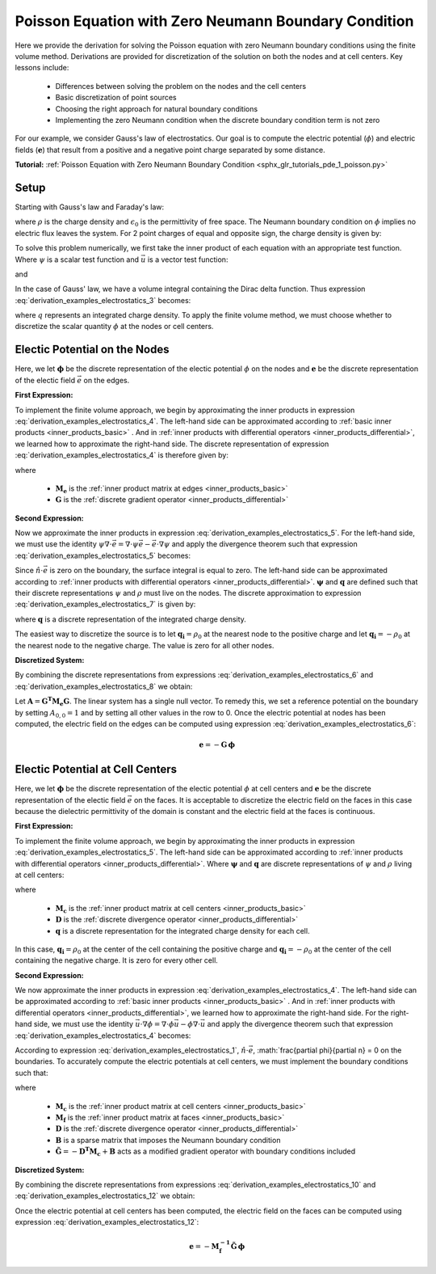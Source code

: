 .. _derivation_examples_electrostatics:

Poisson Equation with Zero Neumann Boundary Condition
*****************************************************

Here we provide the derivation for solving the Poisson equation with zero Neumann boundary conditions using the finite volume method.
Derivations are provided for discretization of the solution on both the nodes and at cell centers.
Key lessons include:

	- Differences between solving the problem on the nodes and the cell centers
	- Basic discretization of point sources
	- Choosing the right approach for natural boundary conditions
	- Implementing the zero Neumann condition when the discrete boundary condition term is not zero

For our example, we consider Gauss's law of electrostatics.
Our goal is to compute the electric potential (:math:`\phi`) and electric fields (:math:`\boldsymbol{e}`) that result from
a positive and a negative point charge separated by some distance.

**Tutorial:** :ref:`Poisson Equation with Zero Neumann Boundary Condition <sphx_glr_tutorials_pde_1_poisson.py>`

Setup
-----

Starting with Gauss's law and Faraday's law:
    
.. math::
    &\nabla \cdot \vec{e} = \frac{\rho}{\epsilon_0} \\
    &\nabla \times \vec{e} = \boldsymbol{0} \;\;\; \Rightarrow \;\;\; \vec{e} = -\nabla \phi \\
    &\textrm{s.t.} \;\;\; \hat{n} \cdot \vec{e} \, \Big |_{\partial \Omega} = -\frac{\partial \phi}{\partial n} \, \Big |_{\partial \Omega} = 0
    :label: derivation_examples_electrostatics_1
    
where :math:`\rho` is the charge density and :math:`\epsilon_0` is the permittivity of free space.
The Neumann boundary condition on :math:`\phi` implies no electric flux leaves the system.
For 2 point charges of equal and opposite sign, the charge density is given by:

.. math::
    \rho = \rho_0 \big [ \delta ( \boldsymbol{r_+}) - \delta (\boldsymbol{r_-} ) \big ]
    :label: derivation_examples_electrostatics_2

To solve this problem numerically, we first
take the inner product of each equation with an appropriate test function.
Where :math:`\psi` is a scalar test function and :math:`\vec{u}` is a
vector test function:

.. math::
    \int_\Omega \psi (\nabla \cdot \vec{e}) \, dv = \frac{1}{\epsilon_0} \int_\Omega \psi \rho \, dv
    :label: derivation_examples_electrostatics_3

and

.. math::
    \int_\Omega \vec{u} \cdot \vec{e} \, dv = - \int_\Omega \vec{u} \cdot (\nabla \phi ) \, dv
    :label: derivation_examples_electrostatics_4


In the case of Gauss' law, we have a volume integral containing the Dirac delta function.
Thus expression :eq:`derivation_examples_electrostatics_3` becomes:

.. math::
    \int_\Omega \psi (\nabla \cdot \vec{e}) \, dv = \frac{1}{\epsilon_0} \psi \, q
    :label: derivation_examples_electrostatics_5

where :math:`q` represents an integrated charge density.
To apply the finite volume method, we must choose whether to discretize the scalar quantity :math:`\phi` at the nodes or cell centers.

Electic Potential on the Nodes
------------------------------

Here, we let :math:`\boldsymbol{\phi}` be the discrete representation of the electic potential :math:`\phi` on the nodes
and :math:`\boldsymbol{e}` be the discrete representation of the electic field :math:`\vec{e}` on the edges.

**First Expression:**

To implement the finite volume approach, we begin by approximating the inner products in expression :eq:`derivation_examples_electrostatics_4`.
The left-hand side can be approximated according to :ref:`basic inner products <inner_products_basic>` .
And in :ref:`inner products with differential operators <inner_products_differential>`, we learned how to approximate the right-hand side.
The discrete representation of expression :eq:`derivation_examples_electrostatics_4` is therefore given by:

.. math::
	\boldsymbol{u^T M_e \, e} = - \boldsymbol{u^T M_e G \, \phi}
	:label: derivation_examples_electrostatics_6

where

	- :math:`\boldsymbol{M_e}` is the :ref:`inner product matrix at edges <inner_products_basic>`
	- :math:`\boldsymbol{G}` is the :ref:`discrete gradient operator <inner_products_differential>`

**Second Expression:**

Now we approximate the inner products in expression :eq:`derivation_examples_electrostatics_5`.
For the left-hand side, we must use the identity :math:`\psi \nabla \cdot \vec{e} = \nabla \cdot \psi\vec{e} - \vec{e} \cdot \nabla \psi`
and apply the divergence theorem such that expression :eq:`derivation_examples_electrostatics_5` becomes:

.. math::
    - \int_\Omega \vec{e} \cdot \nabla \psi \, dv + \oint_{\partial \Omega} \psi (\hat{n} \cdot \vec{e}) \, da = \frac{1}{\epsilon_0} \psi \, q
    :label: derivation_examples_electrostatics_7

Since :math:`\hat{n} \cdot \vec{e}` is zero on the boundary, the surface integral is equal to zero.
The left-hand side can be approximated according to :ref:`inner products with differential operators <inner_products_differential>`.
:math:`\boldsymbol{\psi}` and :math:`\boldsymbol{q}` are defined such that their discrete representations :math:`\psi` and :math:`\rho`
must live on the nodes. The discrete approximation to expression :eq:`derivation_examples_electrostatics_7` is given by:

.. math::
	- \boldsymbol{\psi^T G^T M_e \, e} = \frac{1}{\epsilon_0} \boldsymbol{\psi^T q}
	:label: derivation_examples_electrostatics_8

where :math:`\boldsymbol{q}` is a discrete representation of the integrated charge density.

The easiest way to discretize the source is to let :math:`\boldsymbol{q_i}=\rho_0` at the nearest node to the positive charge and
let :math:`\boldsymbol{q_i}=-\rho_0` at the nearest node to the negative charge.
The value is zero for all other nodes.

**Discretized System:**

By combining the discrete representations from expressions :eq:`derivation_examples_electrostatics_6` and :eq:`derivation_examples_electrostatics_8`
we obtain:

.. math::
	\boldsymbol{G^T M_e G \, \phi} = \frac{1}{\epsilon_0} \boldsymbol{q}
	:label: derivation_examples_electrostatics_9

Let :math:`\boldsymbol{A} = \boldsymbol{G^T M_e G}`.
The linear system has a single null vector.
To remedy this, we set a reference potential on the boundary
by setting :math:`A_{0,0} = 1` and by setting all other values in the row to 0.
Once the electric potential at nodes has been computed, the electric field on the edges can be computed using expression :eq:`derivation_examples_electrostatics_6`:

.. math::
	\boldsymbol{e} = - \boldsymbol{G \, \phi}


Electic Potential at Cell Centers
---------------------------------

Here, we let :math:`\boldsymbol{\phi}` be the discrete representation of the electic potential :math:`\phi` at cell centers
and :math:`\boldsymbol{e}` be the discrete representation of the electic field :math:`\vec{e}` on the faces.
It is acceptable to discretize the electric field on the faces in this case because the dielectric permittivity of the domain
is constant and the electric field at the faces is continuous.

**First Expression:**

To implement the finite volume approach, we begin by approximating the inner products in expression :eq:`derivation_examples_electrostatics_5`.
The left-hand side can be approximated according to :ref:`inner products with differential operators <inner_products_differential>`.
Where :math:`\boldsymbol{\psi}` and :math:`\boldsymbol{q}` are discrete representations of :math:`\psi` and :math:`\rho` living at cell centers:

.. math::
    \boldsymbol{\psi^T M_c D e} = \frac{1}{\epsilon_0} \boldsymbol{\psi^T q}
    :label: derivation_examples_electrostatics_10

where

	- :math:`\boldsymbol{M_c}` is the :ref:`inner product matrix at cell centers <inner_products_basic>`
	- :math:`\boldsymbol{D}` is the :ref:`discrete divergence operator <inner_products_differential>`
	- :math:`\boldsymbol{q}` is a discrete representation for the integrated charge density for each cell.

In this case, :math:`\boldsymbol{q_i}=\rho_0` at the center of the cell containing the positive charge and
:math:`\boldsymbol{q_i}=-\rho_0` at the center of the cell containing the negative charge.
It is zero for every other cell.



**Second Expression:**

We now approximate the inner products in expression :eq:`derivation_examples_electrostatics_4`.
The left-hand side can be approximated according to :ref:`basic inner products <inner_products_basic>` .
And in :ref:`inner products with differential operators <inner_products_differential>`, we learned how to approximate the right-hand side.
For the right-hand side, we must use the identity :math:`\vec{u} \cdot \nabla \phi = \nabla \cdot \phi\vec{u} - \phi \nabla \cdot \vec{u}`
and apply the divergence theorem such that expression :eq:`derivation_examples_electrostatics_4` becomes:

.. math::
    \int_\Omega \vec{u} \cdot \vec{e} \, dv = \int_\Omega \phi \nabla \cdot \vec{u} \, dv - \oint_{\partial \Omega} \phi \hat{n} \cdot \vec{u} \, da
    :label: derivation_examples_electrostatics_11

According to expression :eq:`derivation_examples_electrostatics_1`, :math:`\hat{n} \cdot \vec{e}`,
:math:`\frac{\partial \phi}{\partial n} = 0 on the boundaries.
To accurately compute the electric potentials at cell centers, we must implement the boundary conditions such that:

.. math::
	\boldsymbol{u^T M_f \, e} = \boldsymbol{u^T D^T M_c \, \phi} - \boldsymbol{u^T B \, \phi} = - \boldsymbol{\tilde{G} \, \phi}
	:label: derivation_examples_electrostatics_12

where

	- :math:`\boldsymbol{M_c}` is the :ref:`inner product matrix at cell centers <inner_products_basic>`
	- :math:`\boldsymbol{M_f}` is the :ref:`inner product matrix at faces <inner_products_basic>`
	- :math:`\boldsymbol{D}` is the :ref:`discrete divergence operator <inner_products_differential>`
	- :math:`\boldsymbol{B}` is a sparse matrix that imposes the Neumann boundary condition
	- :math:`\boldsymbol{\tilde{G}} = - \boldsymbol{D^T M_c} + \boldsymbol{B}` acts as a modified gradient operator with boundary conditions included

**Discretized System:**

By combining the discrete representations from expressions :eq:`derivation_examples_electrostatics_10` and :eq:`derivation_examples_electrostatics_12`
we obtain:

.. math::
	- \boldsymbol{M_c D M_f^{-1} \tilde{G} \, \phi} = \frac{1}{\epsilon_0} \boldsymbol{q}
	:label: derivation_examples_electrostatics_13

Once the electric potential at cell centers has been computed, the electric field on the faces can be computed using expression :eq:`derivation_examples_electrostatics_12`:

.. math::
	\boldsymbol{e} = - \boldsymbol{M_f^{-1} \tilde{G} \, \phi}


